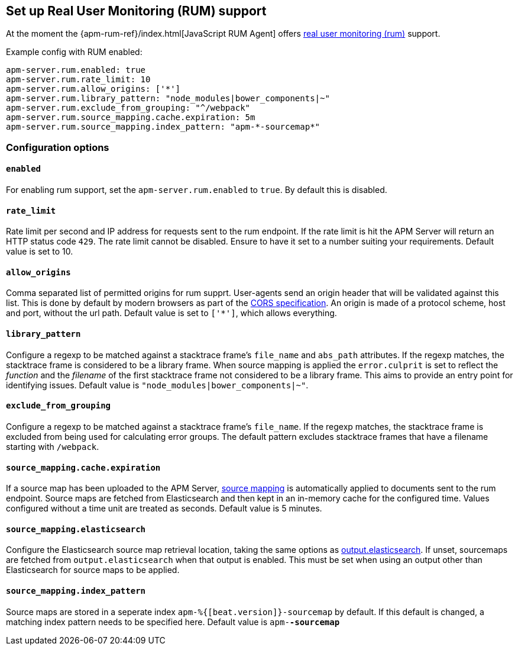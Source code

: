 [[configuration-rum]]
== Set up Real User Monitoring (RUM) support

At the moment the {apm-rum-ref}/index.html[JavaScript RUM Agent] 
offers <<rum, real user monitoring (rum)>> support.

Example config with RUM enabled:

["source","yaml"]
----
apm-server.rum.enabled: true 
apm-server.rum.rate_limit: 10 
apm-server.rum.allow_origins: ['*'] 
apm-server.rum.library_pattern: "node_modules|bower_components|~" 
apm-server.rum.exclude_from_grouping: "^/webpack" 
apm-server.rum.source_mapping.cache.expiration: 5m 
apm-server.rum.source_mapping.index_pattern: "apm-*-sourcemap*" 
----

[float]
=== Configuration options

[[rum-enable]]
[float]
==== `enabled` 
For enabling rum support, set the `apm-server.rum.enabled` to `true`.
By default this is disabled.

[float]
==== `rate_limit`
Rate limit per second and IP address for requests sent to the rum endpoint.
If the rate limit is hit the APM Server will return an HTTP status code `429`. 
The rate limit cannot be disabled. Ensure to have it set to a number suiting your requirements.
Default value is set to 10.

[float]
==== `allow_origins`
Comma separated list of permitted origins for rum supprt. 
User-agents send an origin header that will be validated against this list.
This is done by default by modern browsers as part of the https://www.w3.org/TR/cors/[CORS specification].
An origin is made of a protocol scheme, host and port, without the url path.
Default value is set to `['*']`, which allows everything.

[float]
==== `library_pattern`
Configure a regexp to be matched against a stacktrace frame's `file_name` and `abs_path` attributes.
If the regexp matches, the stacktrace frame is considered to be a library frame.
When source mapping is applied the `error.culprit` is set to reflect the _function_ and the _filename_ 
of the first stacktrace frame not considered to be a library frame. 
This aims to provide an entry point for identifying issues. 
Default value is `"node_modules|bower_components|~"`.

[float]
==== `exclude_from_grouping`
Configure a regexp to be matched against a stacktrace frame's `file_name`.
If the regexp matches, the stacktrace frame is excluded from being used for calculating error groups.
The default pattern excludes stacktrace frames that have a filename starting with `/webpack`.

[float]
==== `source_mapping.cache.expiration`
If a source map has been uploaded to the APM Server, 
<<sourcemaps,source mapping>> is automatically applied to documents sent to the rum endpoint.
Source maps are fetched from Elasticsearch and then kept in an in-memory cache for the configured time.
Values configured without a time unit are treated as seconds.
Default value is 5 minutes.

[[config-sourcemapping-elasticsearch]]
[float]
==== `source_mapping.elasticsearch`
Configure the Elasticsearch source map retrieval location, taking the same options as <<elasticsearch-output,output.elasticsearch>>.
If unset, sourcemaps are fetched from `output.elasticsearch` when that output is enabled.
This must be set when using an output other than Elasticsearch for source maps to be applied.

[float]
==== `source_mapping.index_pattern`
Source maps are stored in a seperate index `apm-%{[beat.version]}-sourcemap` by default. 
If this default is changed, 
a matching index pattern needs to be specified here.
Default value is `apm-*-sourcemap*`
